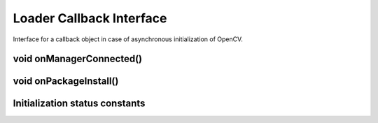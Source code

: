 *************************
Loader Callback Interface
*************************

.. highlight:: java
.. class:: LoaderCallbackInterface

    Interface for a callback object in case of asynchronous initialization of OpenCV.

void onManagerConnected()
-------------------------

.. method:: void onManagerConnected(int status)

    Callback method that is called after OpenCV Library initialization.
 
    :param status: status of initialization (see Initialization Status Constants).

void onPackageInstall()
-----------------------

.. method:: void onPackageInstall(InstallCallbackInterface Callback)

    Callback method that is called in case when package installation is needed.

    :param callback: answer object with approve and cancel methods and package description.

Initialization status constants
-------------------------------

.. data:: SUCCESS

    OpenCV initialization finished successfully.

.. data:: RESTART_REQUIRED

    OpenCV library installation via Google Play service was initialized. Application restart is required

.. data:: MARKET_ERROR

    Google Play (Android Market) cannot be invoked

.. data:: INSTALL_CANCELED

    OpenCV library installation was canceled by user

.. data:: INCOMPATIBLE_MANAGER_VERSION

    Version of OpenCV Manager Service is incompatible with this app. Service update is needed

.. data:: INIT_FAILED

    OpenCV library initialization failed